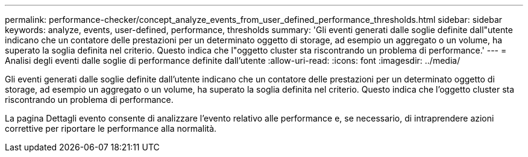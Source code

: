 ---
permalink: performance-checker/concept_analyze_events_from_user_defined_performance_thresholds.html 
sidebar: sidebar 
keywords: analyze, events, user-defined, performance, thresholds 
summary: 'Gli eventi generati dalle soglie definite dall"utente indicano che un contatore delle prestazioni per un determinato oggetto di storage, ad esempio un aggregato o un volume, ha superato la soglia definita nel criterio. Questo indica che l"oggetto cluster sta riscontrando un problema di performance.' 
---
= Analisi degli eventi dalle soglie di performance definite dall'utente
:allow-uri-read: 
:icons: font
:imagesdir: ../media/


[role="lead"]
Gli eventi generati dalle soglie definite dall'utente indicano che un contatore delle prestazioni per un determinato oggetto di storage, ad esempio un aggregato o un volume, ha superato la soglia definita nel criterio. Questo indica che l'oggetto cluster sta riscontrando un problema di performance.

La pagina Dettagli evento consente di analizzare l'evento relativo alle performance e, se necessario, di intraprendere azioni correttive per riportare le performance alla normalità.
